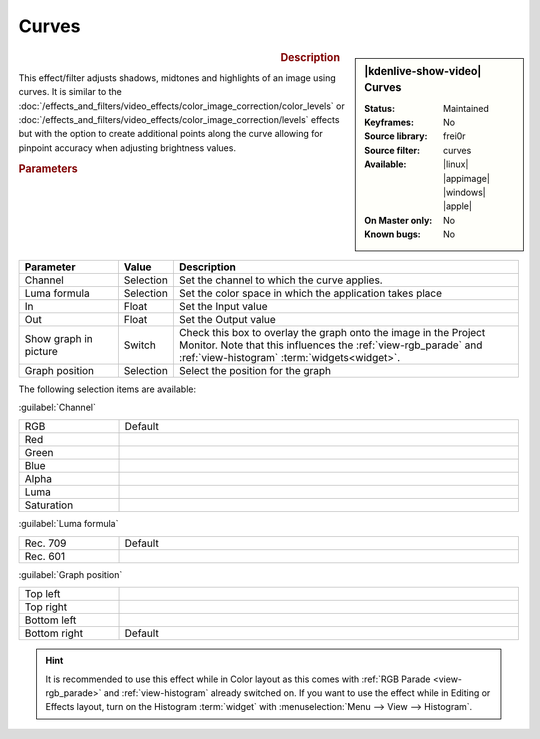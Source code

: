 .. meta::

   :description: Kdenlive Video Effects - Curves
   :keywords: KDE, Kdenlive, video editor, help, learn, easy, effects, filter, video effects, color and image correction, curves

   :authors: - Bernd Jordan (https://discuss.kde.org/u/berndmj)

   :license: Creative Commons License SA 4.0


Curves
======

.. figure:: /images/effects_and_compositions/kdenlive2304_effects-curves.webp
   :width: 365px
   :figwidth: 365px
   :align: left
   :alt: kdenlive2304_effects-curves

.. sidebar:: |kdenlive-show-video| Curves

   :**Status**:
      Maintained
   :**Keyframes**:
      No
   :**Source library**:
      frei0r
   :**Source filter**:
      curves
   :**Available**:
      |linux| |appimage| |windows| |apple|
   :**On Master only**:
      No
   :**Known bugs**:
      No

.. rst-class:: clear-both


.. rubric:: Description

This effect/filter adjusts shadows, midtones and highlights of an image using curves. It is similar to the :doc:`/effects_and_filters/video_effects/color_image_correction/color_levels` or :doc:`/effects_and_filters/video_effects/color_image_correction/levels` effects but with the option to create additional points along the curve allowing for pinpoint accuracy when adjusting brightness values.


.. rubric:: Parameters

.. list-table::
   :header-rows: 1
   :width: 100%
   :widths: 20 10 70
   :class: table-wrap

   * - Parameter
     - Value
     - Description
   * - Channel
     - Selection
     - Set the channel to which the curve applies.
   * - Luma formula
     - Selection
     - Set the color space in which the application takes place
   * - In
     - Float
     - Set the Input value
   * - Out
     - Float
     - Set the Output value
   * - Show graph in picture
     - Switch
     - Check this box to overlay the graph onto the image in the Project Monitor. Note that this influences the :ref:`view-rgb_parade` and :ref:`view-histogram` :term:`widgets<widget>`.
   * - Graph position
     - Selection
     - Select the position for the graph

The following selection items are available:

:guilabel:`Channel`

.. list-table::
   :width: 100%
   :widths: 20 80
   :class: table-simple

   * - RGB
     - Default
   * - Red
     - 
   * - Green
     - 
   * - Blue
     - 
   * - Alpha
     - 
   * - Luma
     - 
   * - Saturation
     - 

:guilabel:`Luma formula`

.. list-table::
   :width: 100%
   :widths: 20 80
   :class: table-simple

   * - Rec. 709
     - Default
   * - Rec. 601
     - 

:guilabel:`Graph position`

.. list-table::
   :width: 100%
   :widths: 20 80
   :class: table-simple

   * - Top left
     - 
   * - Top right
     - 
   * - Bottom left
     - 
   * - Bottom right
     - Default

.. rst-class:: clear-both

.. hint:: 
  It is recommended to use this effect while in Color layout as this comes with :ref:`RGB Parade <view-rgb_parade>` and :ref:`view-histogram` already switched on. If you want to use the effect while in Editing or Effects layout, turn on the Histogram :term:`widget` with :menuselection:`Menu --> View --> Histogram`.
